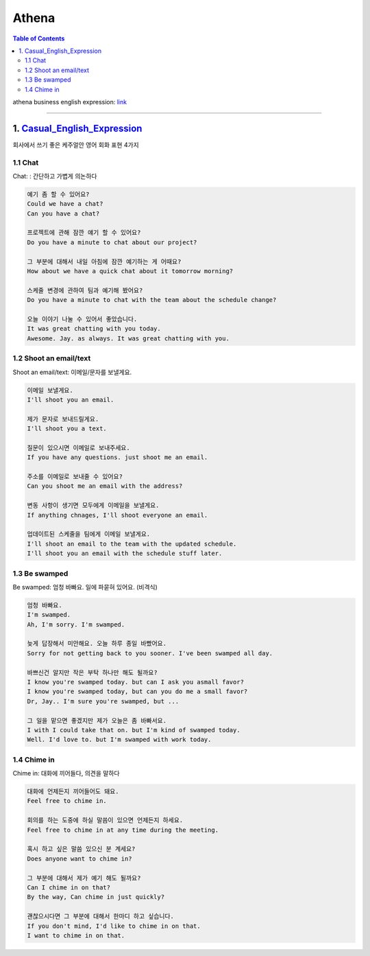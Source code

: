.. _ref-english-business-athena:

**********
Athena
**********

.. contents:: Table of Contents

athena business english expression: link_

.. _link: https://www.youtube.com/@PomnaEnglish

---------

1. Casual_English_Expression_
=============================

.. _Casual_English_Expression: https://www.youtube.com/watch?v=0x4LYcjZrVc&t=311s

회사에서 쓰기 좋은 케주얼안 영어 회화 표현 4가지

1.1 Chat
-------------------------------------
Chat: : 간단하고 가볍게 의논하다

.. code:: console

    예기 좀 할 수 있어요?
    Could we have a chat?
    Can you have a chat?

    프로젝트에 관해 잠깐 얘기 할 수 있어요?
    Do you have a minute to chat about our project?

    그 부분에 대해서 내일 아침에 잠깐 예기하는 게 어때요?
    How about we have a quick chat about it tomorrow morning?

    스케줄 변경에 관하여 팀과 예기해 봤어요?
    Do you have a minute to chat with the team about the schedule change?

    오늘 이야기 나눌 수 있어서 좋았습니다.
    It was great chatting with you today.
    Awesome. Jay. as always. It was great chatting with you.

1.2 Shoot an email/text
------------------------
Shoot an email/text: 이메일/문자를 보낼게요.

.. code:: console

    이메일 보낼게요.
    I'll shoot you an email.

    제가 문자로 보내드릴게요.
    I'll shoot you a text.

    질문이 있으시면 이메일로 보내주세요.
    If you have any questions. just shoot me an email.

    주소를 이메일로 보내줄 수 있어요?
    Can you shoot me an email with the address?

    변동 사항이 생기면 모두에게 이메일을 보낼게요.
    If anything chnages, I'll shoot everyone an email.

    업데이트된 스케줄을 팀에게 이메일 보낼게요.
    I'll shoot an email to the team with the updated schedule.
    I'll shoot you an email with the schedule stuff later.

1.3 Be swamped
--------------
Be swamped: 엄청 바빠요. 일에 파묻혀 있어요. (비격식)

.. code:: console

    엄청 바빠요.
    I'm swamped.
    Ah, I'm sorry. I'm swamped.

    늦게 답장해서 미안해요. 오늘 하루 종일 바빴어요.
    Sorry for not getting back to you sooner. I've been swamped all day.

    바쁘신건 알지만 작은 부탁 하나만 해도 될까요?
    I know you're swamped today. but can I ask you asmall favor?
    I know you're swamped today, but can you do me a small favor?
    Dr, Jay.. I'm sure you're swamped, but ...

    그 일을 맡으면 좋겠지만 제가 오늘은 좀 바빠서요.
    I with I could take that on. but I'm kind of swamped today.
    Well. I'd love to. but I'm swamped with work today.

1.4 Chime in
-------------
Chime in: 대화에 끼어들다, 의견을 말하다

.. code:: console

    대화에 언제든지 끼어들어도 돼요.
    Feel free to chime in.

    회의를 하는 도중에 하실 말씀이 있으면 언제든지 하세요.
    Feel free to chime in at any time during the meeting.

    혹시 하고 싶은 말씀 있으신 분 계세요?
    Does anyone want to chime in?

    그 부분에 대해서 제가 예기 해도 될까요?
    Can I chime in on that?
    By the way, Can chime in just quickly?

    괜찮으시다면 그 부분에 대해서 한마디 하고 싶습니다.
    If you don't mind, I'd like to chime in on that.
    I want to chime in on that.
    